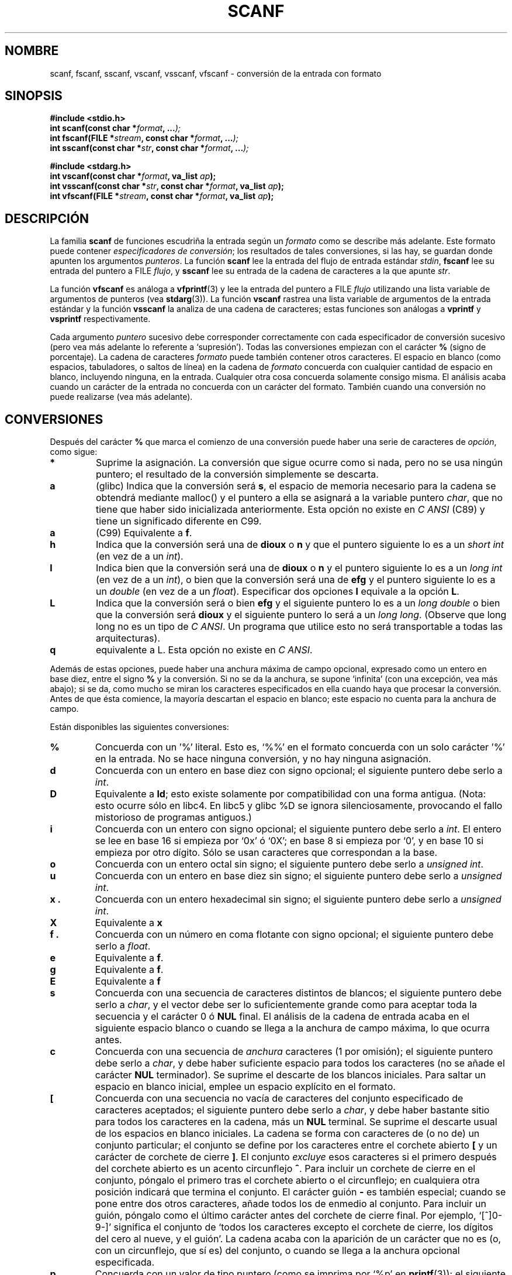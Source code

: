 .\" Copyright (c) 1990, 1991 The Regents of the University of California.
.\" All rights reserved.
.\"
.\" This code is derived from software contributed to Berkeley by
.\" Chris Torek and the American National Standards Committee X3,
.\" on Information Processing Systems.
.\"
.\" Redistribution and use in source and binary forms, with or without
.\" modification, are permitted provided that the following conditions
.\" are met:
.\" 1. Redistributions of source code must retain the above copyright
.\"    notice, this list of conditions and the following disclaimer.
.\" 2. Redistributions in binary form must reproduce the above copyright
.\"    notice, this list of conditions and the following disclaimer in the
.\"    documentation and/or other materials provided with the distribution.
.\" 3. All advertising materials mentioning features or use of this software
.\"    must display the following acknowledgement:
.\"	This product includes software developed by the University of
.\"	California, Berkeley and its contributors.
.\" 4. Neither the name of the University nor the names of its contributors
.\"    may be used to endorse or promote products derived from this software
.\"    without specific prior written permission.
.\"
.\" THIS SOFTWARE IS PROVIDED BY THE REGENTS AND CONTRIBUTORS ``AS IS'' AND
.\" ANY EXPRESS OR IMPLIED WARRANTIES, INCLUDING, BUT NOT LIMITED TO, THE
.\" IMPLIED WARRANTIES OF MERCHANTABILITY AND FITNESS FOR A PARTICULAR PURPOSE
.\" ARE DISCLAIMED.  IN NO EVENT SHALL THE REGENTS OR CONTRIBUTORS BE LIABLE
.\" FOR ANY DIRECT, INDIRECT, INCIDENTAL, SPECIAL, EXEMPLARY, OR CONSEQUENTIAL
.\" DAMAGES (INCLUDING, BUT NOT LIMITED TO, PROCUREMENT OF SUBSTITUTE GOODS
.\" OR SERVICES; LOSS OF USE, DATA, OR PROFITS; OR BUSINESS INTERRUPTION)
.\" HOWEVER CAUSED AND ON ANY THEORY OF LIABILITY, WHETHER IN CONTRACT, STRICT
.\" LIABILITY, OR TORT (INCLUDING NEGLIGENCE OR OTHERWISE) ARISING IN ANY WAY
.\" OUT OF THE USE OF THIS SOFTWARE, EVEN IF ADVISED OF THE POSSIBILITY OF
.\" SUCH DAMAGE.
.\"
.\"     @(#)scanf.3	6.14 (Berkeley) 1/8/93
.\"
.\" Converted for Linux, Mon Nov 29 15:22:01 1993, faith@cs.unc.edu
.\" modified to resemble the GNU libio setup used in the Linux libc 
.\" used in versions 4.x (x>4) and 5   Helmut.Geyer@iwr.uni-heidelberg.de
.\" Modified, aeb, 970121
.\"
.\" Translated into Spanish Sat Mar  7 20:01:47 CET 1998 by Gerardo
.\" Aburruzaga García <gerardo.aburruzaga@uca.es>
.\" Traducción revisada por Miguel Pérez Ibars <mpi79470@alu.um.es> el 3-febrero-2005
.\"
.TH SCANF 3  "1 noviembre 1995" "LINUX" "Manual del Programador de Linux"
.SH NOMBRE
scanf, fscanf, sscanf, vscanf, vsscanf, vfscanf \- conversión de la
entrada con formato
.SH SINOPSIS
.nf
.B #include <stdio.h>
.na
.BI "int scanf(const char *" format ", ..." );
.br
.BI "int fscanf(FILE *" stream ", const char *" format ", ..." );
.br
.BI "int sscanf(const char *" str ", const char *" format ", ..." );
.sp
.B #include <stdarg.h>
.BI "int vscanf(const char *" format ", va_list " ap );
.br
.BI "int vsscanf(const char *" str ", const char *" format ", va_list " ap );
.br
.BI "int vfscanf(FILE *" stream ", const char *" format ", va_list " ap );
.ad
.SH DESCRIPCIÓN
La familia
.B scanf
de funciones escudriña la entrada según un
.I formato
como se describe más adelante. Este formato puede contener
.IR "especificadores de conversión" ;
los resultados de tales conversiones, si las hay, se guardan donde
apunten los argumentos
.IR punteros .
La función
.B scanf
lee la entrada del flujo de entrada estándar
.IR stdin ,
.B fscanf
lee su entrada del puntero a FILE
.IR flujo ,
y
.B sscanf
lee su entrada de la cadena de caracteres a la que apunte
.IR str .
.PP
La función
.B vfscanf
es análoga a
.BR vfprintf (3)
y lee la entrada del puntero a FILE
.I flujo
utilizando una lista variable de argumentos de punteros (vea
.BR stdarg (3)).
La función
.B vscanf
rastrea una lista variable de argumentos de la entrada estándar y la función
.B vsscanf
la analiza de una cadena de caracteres; estas funciones son análogas a
.B vprintf
y
.B vsprintf
respectivamente.
.PP
Cada argumento
.I puntero
sucesivo debe corresponder correctamente con cada especificador de
conversión sucesivo (pero vea más adelante lo referente a
`supresión'). Todas las conversiones empiezan con el carácter
.B %
(signo de porcentaje). La cadena de caracteres
.I formato
puede también contener otros caracteres. El espacio en blanco (como
espacios, tabuladores, o saltos de línea) en la cadena de
.I formato
concuerda con cualquier cantidad de espacio en blanco, incluyendo
ninguna, en la entrada. Cualquier otra cosa concuerda solamente
consigo misma. El análisis acaba cuando un carácter de
la entrada no concuerda con un carácter del formato. También cuando
una conversión no puede realizarse (vea más adelante).
.SH CONVERSIONES
Después del carácter
.B %
que marca el comienzo de una conversión puede haber una serie de
caracteres de
.IR opción ,
como sigue:
.TP
.B *
Suprime la asignación. La conversión que sigue ocurre como si nada,
pero no se usa ningún puntero; el resultado de la conversión
simplemente se descarta.
.TP
.B a 
(glibc) Indica que la conversión será
.BR s ,
el espacio de memoria necesario para la cadena se obtendrá mediante
malloc() y el puntero a ella se asignará a la variable puntero
.IR  char ,
que no tiene que haber sido inicializada anteriormente. Esta opción no
existe en
.IR "C ANSI"
(C89) y tiene un significado diferente en C99.
.TP
.B a
(C99) Equivalente a
.BR f .
.TP
.B h
Indica que la conversión será una de
.B dioux
o
.B n
y que el puntero siguiente lo es a un
.I short  int
(en vez de a un
.IR int ).
.TP
.B l
Indica bien que la conversión será una de
.B dioux
o
.B n
y el puntero siguiente lo es a un
.I long  int
(en vez de a un
.IR int ),
o bien que la conversión será una de
.B efg
y el puntero siguiente lo es a un
.I double
(en vez de a un
.IR float ).
Especificar dos opciones
.B l
equivale a la opción
.BR L .
.TP
.B L
Indica que la conversión será o bien
.B efg
y el siguiente puntero lo es a un
.IR "long double" 
o bien que la conversión será
.B dioux
y el siguiente puntero lo será a un
.IR "long long" .
(Observe que long long no es un tipo de
.IR "C ANSI" .
Un programa que utilice esto no será transportable a todas las
arquitecturas). 
.TP
.B q
equivalente a L.
Esta opción no existe en
.IR "C ANSI" .
.PP
Además de estas opciones, puede haber una anchura máxima de campo
opcional, expresado como un entero en base diez, entre el signo
.B %
y la conversión. Si no se da la anchura, se supone `infinita' (con una
excepción, vea más abajo); si se da, como mucho se miran los
caracteres especificados en ella cuando haya que procesar la
conversión. Antes de que ésta comience, la mayoría descartan el
espacio en blanco; este espacio no cuenta para la anchura de campo.
.PP
Están disponibles las siguientes conversiones:
.TP
.B %
Concuerda con un '%' literal. Esto es, `%\&%' en el formato concuerda
con un solo carácter '%' en la entrada. No se hace ninguna conversión,
y no hay ninguna asignación.
.TP
.B d
Concuerda con un entero en base diez con signo opcional; el siguiente
puntero debe serlo a
.IR int .
.TP
.B D
Equivalente a
.BR ld ;
esto existe solamente por compatibilidad con una forma antigua.
(Nota: esto ocurre sólo en libc4. En libc5 y glibc %D se ignora
silenciosamente, provocando el fallo mistorioso de programas antiguos.)
.TP
.B i
Concuerda con un entero con signo opcional; el siguiente puntero debe
serlo a
.IR int .
El entero se lee en base 16 si empieza por `0x' ó `0X'; en base 8 si
empieza por `0', y en base 10 si empieza por otro dígito. Sólo se usan
caracteres que correspondan a la base.
.TP
.B o
Concuerda con un entero octal sin signo; el siguiente puntero debe
serlo a 
.IR "unsigned int" .
.TP
.B u
Concuerda con un entero en base diez sin signo; el siguiente puntero
debe serlo a
.IR "unsigned int" .
.TP
.B x .
Concuerda con un entero hexadecimal sin signo; el siguiente puntero
debe serlo a 
.IR "unsigned int" .
.TP
.B X
Equivalente a
.B x 
.TP
.B f .
Concuerda con un número en coma flotante con signo opcional; el
siguiente puntero debe serlo a
.IR float .
.TP
.B e
Equivalente a
.BR f .
.TP
.B g
Equivalente a
.BR f .
.TP
.B E
Equivalente a
.BR f 
.TP
.B s
Concuerda con una secuencia de caracteres distintos de blancos; el
siguiente puntero debe serlo a
.IR char ,
y el vector debe ser lo suficientemente grande como para aceptar toda
la secuencia y el carácter 0 ó
.B NUL
final.  El análisis de la cadena de entrada acaba en el siguiente
espacio blanco o cuando se llega a la anchura de campo máxima, lo que
ocurra antes.
.TP
.B c
Concuerda con una secuencia de
.I anchura
caracteres (1 por omisión); el siguiente puntero debe serlo a
.IR char ,
y debe haber suficiente espacio para todos los caracteres (no se añade
el carácter
.B NUL
terminador).  Se suprime el descarte de los blancos iniciales. Para
saltar un espacio en blanco inicial, emplee un espacio explícito en el
formato.
.TP
.B \&[
Concuerda con una secuencia no vacía de caracteres del conjunto
especificado de caracteres aceptados; el siguiente puntero debe serlo a
.IR char ,
y debe haber bastante sitio para todos los caracteres en la cadena,
más un
.B NUL
terminal.  Se suprime el descarte usual de los espacios en blanco
iniciales. La cadena se forma con caracteres de (o no de) un conjunto
particular; el conjunto se define por los caracteres entre el corchete
abierto
.B [
y un carácter de corchete de cierre
.BR ] .
El conjunto
.I excluye
esos caracteres si el primero después del corchete abierto es un
acento circunflejo
.BR ^ .
Para incluir un corchete de cierre en el conjunto, póngalo el primero
tras el corchete abierto o el circunflejo; en cualquiera otra posición
indicará que termina el conjunto.
El carácter guión
.B -
es también especial; cuando se pone entre dos otros caracteres, añade
todos los de enmedio al conjunto. Para incluir un guión, póngalo como
el último carácter antes del corchete de cierre final. Por ejemplo,
`[^]0-9-]' significa el conjunto de `todos los caracteres excepto el
corchete de cierre, los dígitos del cero al nueve, y el guión'.
La cadena acaba con la aparición de un carácter que no es (o, con
un circunflejo, que sí es) del conjunto, o cuando se llega a la
anchura opcional especificada.
.TP
.B p
Concuerda con un valor de tipo puntero (como se imprima por `%p' en
.BR printf (3));
el siguiente puntero debe serlo a
.IR void .
.TP
.B n
No se espera concordar con nada; en su lugar, se guarda el número de
caracteres consumidos o leídos hasta ahora de la entrada en donde
apunte el siguiente puntero, que debe serlo a
.IR int .
Esto
.I no
es una conversión, aunque pueda suprimirse con la opción
.BR * .
El estándar de C dice: `La ejecución de una directriz %n no incrementa
el número de asignaciones devuelto al final de la ejecución', pero
el Añadido de Correcciones parece contradecir esto. Probablemente es
lo mejor no hacer ninguna suposición sobre el efecto de las
conversiones %n en el valor de retorno de la función.

.PP
.SH "VALOR DEVUELTO"
Estas funciones devuelven el número de elementos de la entrada
asignados, que pueden ser menores que los formatos suministrados para
conversión, o incluso cero, en el caso de un fallo de concordancia.
Cero indica que, mientras había caracteres disponibles en la entrada,
no ocurrió ninguna asignación; normalmente esto es debido a un
carácter de entrada inválido, como un carácter alfabético para una
conversión `%d'. Se devuelve el valor
.B EOF
si ha habido un fallo de entrada antes de ninguna conversión, como
cuando se llega al final de la entrada. Si ocurre un error de lectura
o se llega al final de la entrada después de que se haya hecho alguna
conversión al menos, se devuelve el número de conversiones completadas
hasta ese punto con éxito.
.SH "VÉASE TAMBIÉN"
.BR strtol (3),
.BR strtoul (3),
.BR strtod (3),
.BR getc (3),
.BR printf (3)
.SH CONFORME A
Las funciones
.BR fscanf ,
.BR scanf ,
y
.BR sscanf
son conformes al estándar ANSI X3.159-1989 (``C ANSI'').
.PP
La opción
.B q
es la notación de
.I BSD 4.4
para el tipo
.IR "long long" ,
mientras que
.B ll
o el empleo de
.B L
en conversiones de enteros, es la notación de GNU.
.PP
La versión de Linux de estas funciones se basa en la biblioteca
.I libio
de
.IR GNU .
Eche un vistazo a la documentación en formato
.I info
de
.I GNU
.I libc (glibc-1.08)
para una descripción más concisa.
.SH FALLOS
Todas las funciones son conformes completamente con el estándar ANSI
X3.159-1989, pero proporcionan las opciones adicionales
.B q
y
.B a
así como un comportamiento adicional de las opciones
.B L
y
.BR l .
Lo último puede ser considerado como un fallo, puesto que cambia el
comportamiento de las opciones definidas en el estándar ANSI X3.159-1989.
.PP
Algunas combinaciones de opciones definidas por C
.I ANSI
no tienen sentido en
.IR "C ANSI" 
(p.ej.,
.BR "%Ld" ).
Aunque pueden tener un comportamiento bien definido en Linux, esto no
tiene por qué ser así en otras arquitecturas. Por lo tanto es
normalmente mejor usar opciones que no son definidas por C
.I ANSI
en absoluto, i.e., usar
.B q
en vez de
.B L
en combinación con conversiones
.B diouxX
o
.BR ll .
.PP
El empleo de
.B q
no es el mismo que en
.IR "BSD 4.4" ,
puesto que puede utilizarse en conversiones de coma flotante de forma
equivalente a
.BR L .
